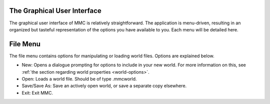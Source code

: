 .. _GUI:

==============================
The Graphical User Interface
==============================

The graphical user interface of MMC is relatively straightforward. The application is menu-driven, resulting in an organized but tasteful representation of the options you have available to you. Each menu will be detailed here.

.. _GUI-File:

===================
File Menu
===================

The file menu contains options for manipulating or loading world files. Options are explained below.

* New:
  Opens a dialogue prompting for options to include in your new world. For more information on this, see :ref:`the section regarding world properties <world-options>`.
* Open:
  Loads a world file. Should be of type .mmcworld.
* Save/Save As:
  Save an actively open world, or save a separate copy elsewhere.
* Exit:
  Exit MMC.

